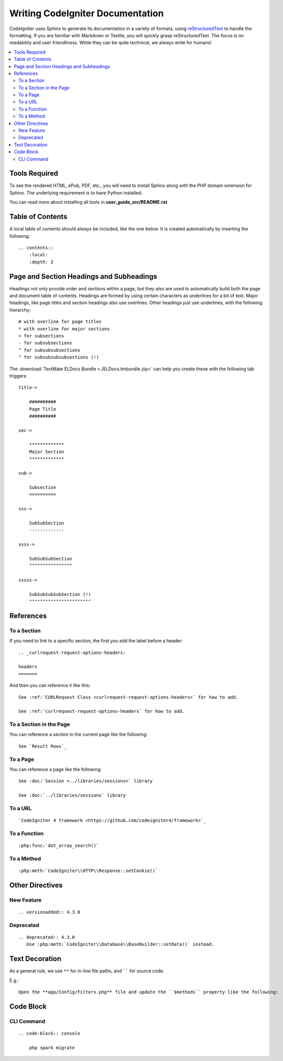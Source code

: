 #################################
Writing CodeIgniter Documentation
#################################

CodeIgniter uses Sphinx to generate its documentation in a variety of formats,
using `reStructuredText`_ to handle the formatting.  If you are familiar with
Markdown or Textile, you will quickly grasp reStructuredText.  The focus is
on readability and user friendliness.
While they can be quite technical, we always write for humans!

.. _reStructuredText: https://www.sphinx-doc.org/en/master/usage/restructuredtext/basics.html

.. contents::
  :local:

**************
Tools Required
**************

To see the rendered HTML, ePub, PDF, etc., you will need to install Sphinx
along with the PHP domain extension for Sphinx. The underlying requirement
is to have Python installed.

You can read more about installing all tools in **user_guide_src/README.rst**

*****************
Table of Contents
*****************

A local table of contents should always be included, like the one below.
It is created automatically by inserting the following::

    .. contents::
        :local:
        :depth: 2

*****************************************
Page and Section Headings and Subheadings
*****************************************

Headings not only provide order and sections within a page, but they also
are used to automatically build both the page and document table of contents.
Headings are formed by using certain characters as underlines for a bit of
text.  Major headings, like page titles and section headings also use
overlines.  Other headings just use underlines, with the following hierarchy::

    # with overline for page titles
    * with overline for major sections
    = for subsections
    - for subsubsections
    ^ for subsubsubsections
    " for subsubsubsubsections (!)

The :download:`TextMate ELDocs Bundle <./ELDocs.tmbundle.zip>` can help you
create these with the following tab triggers::

    title->

        ##########
        Page Title
        ##########

    sec->

        *************
        Major Section
        *************

    sub->

        Subsection
        ==========

    sss->

        SubSubSection
        -------------

    ssss->

        SubSubSubSection
        ^^^^^^^^^^^^^^^^

    sssss->

        SubSubSubSubSection (!)
        """""""""""""""""""""""

**********
References
**********

To a Section
============

If you need to link to a specific section, the first you add the label before a header::

    .. _curlrequest-request-options-headers:

    headers
    =======

And then you can reference it like this::

    See :ref:`CURLRequest Class <curlrequest-request-options-headers>` for how to add.

    See :ref:`curlrequest-request-options-headers` for how to add.

To a Section in the Page
========================

You can reference a section in the current page like the following::

     See `Result Rows`_

To a Page
=========

You can reference a page like the following::

    See :doc:`Session <../libraries/sessions>` library

    See :doc:`../libraries/sessions` library

To a URL
========

::

    `CodeIgniter 4 framework <https://github.com/codeigniter4/framework>`_

To a Function
=============

::

    :php:func:`dot_array_search()`

To a Method
===========

::

    :php:meth:`CodeIgniter\\HTTP\\Response::setCookie()`

****************
Other Directives
****************

New Feature
===========

::

    .. versionadded:: 4.3.0

Deprecated
==========

::

    .. deprecated:: 4.3.0
       Use :php:meth:`CodeIgniter\\Database\\BaseBuilder::setData()` instead.

***************
Text Decoration
***************

As a general rule, we use ``**`` for in-line file paths, and `````` for source code.

E.g.::

    Open the **app/Config/Filters.php** file and update the ``$methods`` property like the following:

**********
Code Block
**********

CLI Command
===========

::

    .. code-block:: console

        php spark migrate
